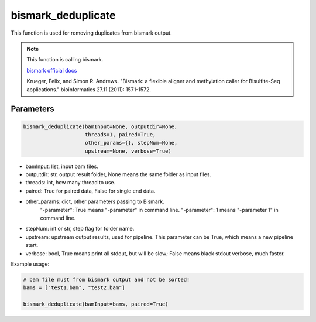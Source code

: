 bismark_deduplicate
===================

This function is used for removing duplicates from bismark output.


.. note::
   This function is calling bismark.

   `bismark official docs <https://rawgit.com/FelixKrueger/Bismark/master/Docs/Bismark_User_Guide.html>`__

   Krueger, Felix, and Simon R. Andrews. "Bismark: a flexible aligner and methylation caller for Bisulfite-Seq applications." bioinformatics 27.11 (2011): 1571-1572.

Parameters
~~~~~~~~~~

.. code:: python

    bismark_deduplicate(bamInput=None, outputdir=None, 
                        threads=1, paired=True,
                        other_params={}, stepNum=None, 
                        upstream=None, verbose=True)

-  bamInput: list, input bam files.
-  outputdir: str, output result folder, None means the same folder as input files.
-  threads: int, how many thread to use.
-  paired: True for paired data, False for single end data.
-  other_params: dict, other parameters passing to Bismark.
                "-parameter": True means "-parameter" in command line.
                "-parameter": 1 means "-parameter 1" in command line.
-  stepNum: int or str, step flag for folder name.
-  upstream: upstream output results, used for pipeline. This parameter can be True, which means a new pipeline start.
-  verbose: bool, True means print all stdout, but will be slow; False means black stdout verbose, much faster.


Example usage:

.. code:: python

    # bam file must from bismark output and not be sorted!
    bams = ["test1.bam", "test2.bam"]

    bismark_deduplicate(bamInput=bams, paired=True)

